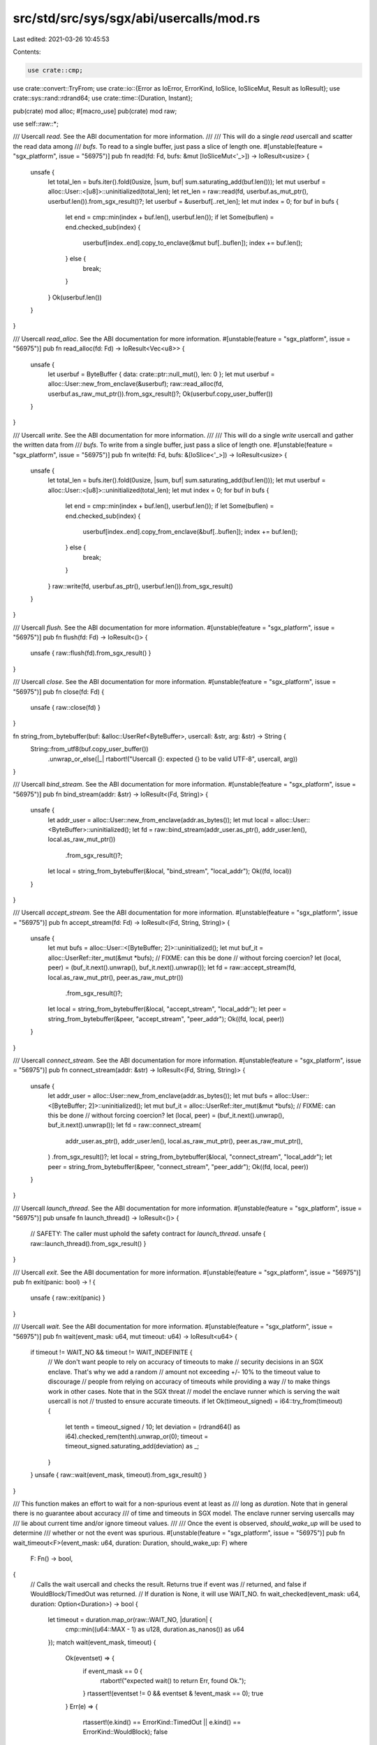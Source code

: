 src/std/src/sys/sgx/abi/usercalls/mod.rs
========================================

Last edited: 2021-03-26 10:45:53

Contents:

.. code-block:: rs

    use crate::cmp;
use crate::convert::TryFrom;
use crate::io::{Error as IoError, ErrorKind, IoSlice, IoSliceMut, Result as IoResult};
use crate::sys::rand::rdrand64;
use crate::time::{Duration, Instant};

pub(crate) mod alloc;
#[macro_use]
pub(crate) mod raw;

use self::raw::*;

/// Usercall `read`. See the ABI documentation for more information.
///
/// This will do a single `read` usercall and scatter the read data among
/// `bufs`. To read to a single buffer, just pass a slice of length one.
#[unstable(feature = "sgx_platform", issue = "56975")]
pub fn read(fd: Fd, bufs: &mut [IoSliceMut<'_>]) -> IoResult<usize> {
    unsafe {
        let total_len = bufs.iter().fold(0usize, |sum, buf| sum.saturating_add(buf.len()));
        let mut userbuf = alloc::User::<[u8]>::uninitialized(total_len);
        let ret_len = raw::read(fd, userbuf.as_mut_ptr(), userbuf.len()).from_sgx_result()?;
        let userbuf = &userbuf[..ret_len];
        let mut index = 0;
        for buf in bufs {
            let end = cmp::min(index + buf.len(), userbuf.len());
            if let Some(buflen) = end.checked_sub(index) {
                userbuf[index..end].copy_to_enclave(&mut buf[..buflen]);
                index += buf.len();
            } else {
                break;
            }
        }
        Ok(userbuf.len())
    }
}

/// Usercall `read_alloc`. See the ABI documentation for more information.
#[unstable(feature = "sgx_platform", issue = "56975")]
pub fn read_alloc(fd: Fd) -> IoResult<Vec<u8>> {
    unsafe {
        let userbuf = ByteBuffer { data: crate::ptr::null_mut(), len: 0 };
        let mut userbuf = alloc::User::new_from_enclave(&userbuf);
        raw::read_alloc(fd, userbuf.as_raw_mut_ptr()).from_sgx_result()?;
        Ok(userbuf.copy_user_buffer())
    }
}

/// Usercall `write`. See the ABI documentation for more information.
///
/// This will do a single `write` usercall and gather the written data from
/// `bufs`. To write from a single buffer, just pass a slice of length one.
#[unstable(feature = "sgx_platform", issue = "56975")]
pub fn write(fd: Fd, bufs: &[IoSlice<'_>]) -> IoResult<usize> {
    unsafe {
        let total_len = bufs.iter().fold(0usize, |sum, buf| sum.saturating_add(buf.len()));
        let mut userbuf = alloc::User::<[u8]>::uninitialized(total_len);
        let mut index = 0;
        for buf in bufs {
            let end = cmp::min(index + buf.len(), userbuf.len());
            if let Some(buflen) = end.checked_sub(index) {
                userbuf[index..end].copy_from_enclave(&buf[..buflen]);
                index += buf.len();
            } else {
                break;
            }
        }
        raw::write(fd, userbuf.as_ptr(), userbuf.len()).from_sgx_result()
    }
}

/// Usercall `flush`. See the ABI documentation for more information.
#[unstable(feature = "sgx_platform", issue = "56975")]
pub fn flush(fd: Fd) -> IoResult<()> {
    unsafe { raw::flush(fd).from_sgx_result() }
}

/// Usercall `close`. See the ABI documentation for more information.
#[unstable(feature = "sgx_platform", issue = "56975")]
pub fn close(fd: Fd) {
    unsafe { raw::close(fd) }
}

fn string_from_bytebuffer(buf: &alloc::UserRef<ByteBuffer>, usercall: &str, arg: &str) -> String {
    String::from_utf8(buf.copy_user_buffer())
        .unwrap_or_else(|_| rtabort!("Usercall {}: expected {} to be valid UTF-8", usercall, arg))
}

/// Usercall `bind_stream`. See the ABI documentation for more information.
#[unstable(feature = "sgx_platform", issue = "56975")]
pub fn bind_stream(addr: &str) -> IoResult<(Fd, String)> {
    unsafe {
        let addr_user = alloc::User::new_from_enclave(addr.as_bytes());
        let mut local = alloc::User::<ByteBuffer>::uninitialized();
        let fd = raw::bind_stream(addr_user.as_ptr(), addr_user.len(), local.as_raw_mut_ptr())
            .from_sgx_result()?;
        let local = string_from_bytebuffer(&local, "bind_stream", "local_addr");
        Ok((fd, local))
    }
}

/// Usercall `accept_stream`. See the ABI documentation for more information.
#[unstable(feature = "sgx_platform", issue = "56975")]
pub fn accept_stream(fd: Fd) -> IoResult<(Fd, String, String)> {
    unsafe {
        let mut bufs = alloc::User::<[ByteBuffer; 2]>::uninitialized();
        let mut buf_it = alloc::UserRef::iter_mut(&mut *bufs); // FIXME: can this be done
        // without forcing coercion?
        let (local, peer) = (buf_it.next().unwrap(), buf_it.next().unwrap());
        let fd = raw::accept_stream(fd, local.as_raw_mut_ptr(), peer.as_raw_mut_ptr())
            .from_sgx_result()?;
        let local = string_from_bytebuffer(&local, "accept_stream", "local_addr");
        let peer = string_from_bytebuffer(&peer, "accept_stream", "peer_addr");
        Ok((fd, local, peer))
    }
}

/// Usercall `connect_stream`. See the ABI documentation for more information.
#[unstable(feature = "sgx_platform", issue = "56975")]
pub fn connect_stream(addr: &str) -> IoResult<(Fd, String, String)> {
    unsafe {
        let addr_user = alloc::User::new_from_enclave(addr.as_bytes());
        let mut bufs = alloc::User::<[ByteBuffer; 2]>::uninitialized();
        let mut buf_it = alloc::UserRef::iter_mut(&mut *bufs); // FIXME: can this be done
        // without forcing coercion?
        let (local, peer) = (buf_it.next().unwrap(), buf_it.next().unwrap());
        let fd = raw::connect_stream(
            addr_user.as_ptr(),
            addr_user.len(),
            local.as_raw_mut_ptr(),
            peer.as_raw_mut_ptr(),
        )
        .from_sgx_result()?;
        let local = string_from_bytebuffer(&local, "connect_stream", "local_addr");
        let peer = string_from_bytebuffer(&peer, "connect_stream", "peer_addr");
        Ok((fd, local, peer))
    }
}

/// Usercall `launch_thread`. See the ABI documentation for more information.
#[unstable(feature = "sgx_platform", issue = "56975")]
pub unsafe fn launch_thread() -> IoResult<()> {
    // SAFETY: The caller must uphold the safety contract for `launch_thread`.
    unsafe { raw::launch_thread().from_sgx_result() }
}

/// Usercall `exit`. See the ABI documentation for more information.
#[unstable(feature = "sgx_platform", issue = "56975")]
pub fn exit(panic: bool) -> ! {
    unsafe { raw::exit(panic) }
}

/// Usercall `wait`. See the ABI documentation for more information.
#[unstable(feature = "sgx_platform", issue = "56975")]
pub fn wait(event_mask: u64, mut timeout: u64) -> IoResult<u64> {
    if timeout != WAIT_NO && timeout != WAIT_INDEFINITE {
        // We don't want people to rely on accuracy of timeouts to make
        // security decisions in an SGX enclave. That's why we add a random
        // amount not exceeding +/- 10% to the timeout value to discourage
        // people from relying on accuracy of timeouts while providing a way
        // to make things work in other cases. Note that in the SGX threat
        // model the enclave runner which is serving the wait usercall is not
        // trusted to ensure accurate timeouts.
        if let Ok(timeout_signed) = i64::try_from(timeout) {
            let tenth = timeout_signed / 10;
            let deviation = (rdrand64() as i64).checked_rem(tenth).unwrap_or(0);
            timeout = timeout_signed.saturating_add(deviation) as _;
        }
    }
    unsafe { raw::wait(event_mask, timeout).from_sgx_result() }
}

/// This function makes an effort to wait for a non-spurious event at least as
/// long as `duration`. Note that in general there is no guarantee about accuracy
/// of time and timeouts in SGX model. The enclave runner serving usercalls may
/// lie about current time and/or ignore timeout values.
///
/// Once the event is observed, `should_wake_up` will be used to determine
/// whether or not the event was spurious.
#[unstable(feature = "sgx_platform", issue = "56975")]
pub fn wait_timeout<F>(event_mask: u64, duration: Duration, should_wake_up: F)
where
    F: Fn() -> bool,
{
    // Calls the wait usercall and checks the result. Returns true if event was
    // returned, and false if WouldBlock/TimedOut was returned.
    // If duration is None, it will use WAIT_NO.
    fn wait_checked(event_mask: u64, duration: Option<Duration>) -> bool {
        let timeout = duration.map_or(raw::WAIT_NO, |duration| {
            cmp::min((u64::MAX - 1) as u128, duration.as_nanos()) as u64
        });
        match wait(event_mask, timeout) {
            Ok(eventset) => {
                if event_mask == 0 {
                    rtabort!("expected wait() to return Err, found Ok.");
                }
                rtassert!(eventset != 0 && eventset & !event_mask == 0);
                true
            }
            Err(e) => {
                rtassert!(e.kind() == ErrorKind::TimedOut || e.kind() == ErrorKind::WouldBlock);
                false
            }
        }
    }

    match wait_checked(event_mask, Some(duration)) {
        false => return,                    // timed out
        true if should_wake_up() => return, // woken up
        true => {}                          // spurious event
    }

    // Drain all cached events.
    // Note that `event_mask != 0` is implied if we get here.
    loop {
        match wait_checked(event_mask, None) {
            false => break,                     // no more cached events
            true if should_wake_up() => return, // woken up
            true => {}                          // spurious event
        }
    }

    // Continue waiting, but take note of time spent waiting so we don't wait
    // forever. We intentionally don't call `Instant::now()` before this point
    // to avoid the cost of the `insecure_time` usercall in case there are no
    // spurious wakeups.

    let start = Instant::now();
    let mut remaining = duration;
    loop {
        match wait_checked(event_mask, Some(remaining)) {
            false => return,                    // timed out
            true if should_wake_up() => return, // woken up
            true => {}                          // spurious event
        }
        remaining = match duration.checked_sub(start.elapsed()) {
            Some(remaining) => remaining,
            None => break,
        }
    }
}

/// Usercall `send`. See the ABI documentation for more information.
#[unstable(feature = "sgx_platform", issue = "56975")]
pub fn send(event_set: u64, tcs: Option<Tcs>) -> IoResult<()> {
    unsafe { raw::send(event_set, tcs).from_sgx_result() }
}

/// Usercall `insecure_time`. See the ABI documentation for more information.
#[unstable(feature = "sgx_platform", issue = "56975")]
pub fn insecure_time() -> Duration {
    let t = unsafe { raw::insecure_time() };
    Duration::new(t / 1_000_000_000, (t % 1_000_000_000) as _)
}

/// Usercall `alloc`. See the ABI documentation for more information.
#[unstable(feature = "sgx_platform", issue = "56975")]
pub fn alloc(size: usize, alignment: usize) -> IoResult<*mut u8> {
    unsafe { raw::alloc(size, alignment).from_sgx_result() }
}

#[unstable(feature = "sgx_platform", issue = "56975")]
#[doc(inline)]
pub use self::raw::free;

fn check_os_error(err: Result) -> i32 {
    // FIXME: not sure how to make sure all variants of Error are covered
    if err == Error::NotFound as _
        || err == Error::PermissionDenied as _
        || err == Error::ConnectionRefused as _
        || err == Error::ConnectionReset as _
        || err == Error::ConnectionAborted as _
        || err == Error::NotConnected as _
        || err == Error::AddrInUse as _
        || err == Error::AddrNotAvailable as _
        || err == Error::BrokenPipe as _
        || err == Error::AlreadyExists as _
        || err == Error::WouldBlock as _
        || err == Error::InvalidInput as _
        || err == Error::InvalidData as _
        || err == Error::TimedOut as _
        || err == Error::WriteZero as _
        || err == Error::Interrupted as _
        || err == Error::Other as _
        || err == Error::UnexpectedEof as _
        || ((Error::UserRangeStart as _)..=(Error::UserRangeEnd as _)).contains(&err)
    {
        err
    } else {
        rtabort!("Usercall: returned invalid error value {}", err)
    }
}

trait FromSgxResult {
    type Return;

    fn from_sgx_result(self) -> IoResult<Self::Return>;
}

impl<T> FromSgxResult for (Result, T) {
    type Return = T;

    fn from_sgx_result(self) -> IoResult<Self::Return> {
        if self.0 == RESULT_SUCCESS {
            Ok(self.1)
        } else {
            Err(IoError::from_raw_os_error(check_os_error(self.0)))
        }
    }
}

impl FromSgxResult for Result {
    type Return = ();

    fn from_sgx_result(self) -> IoResult<Self::Return> {
        if self == RESULT_SUCCESS {
            Ok(())
        } else {
            Err(IoError::from_raw_os_error(check_os_error(self)))
        }
    }
}


